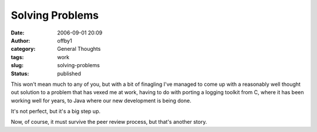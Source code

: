 Solving Problems
################
:date: 2006-09-01 20:09
:author: offby1
:category: General Thoughts
:tags: work
:slug: solving-problems
:status: published

This won't mean much to any of you, but with a bit of finagling I've
managed to come up with a reasonably well thought out solution to a
problem that has vexed me at work, having to do with porting a logging
toolkit from C, where it has been working well for years, to Java where
our new development is being done.

It's not perfect, but it's a big step up.

Now, of course, it must survive the peer review process, but that's
another story.
